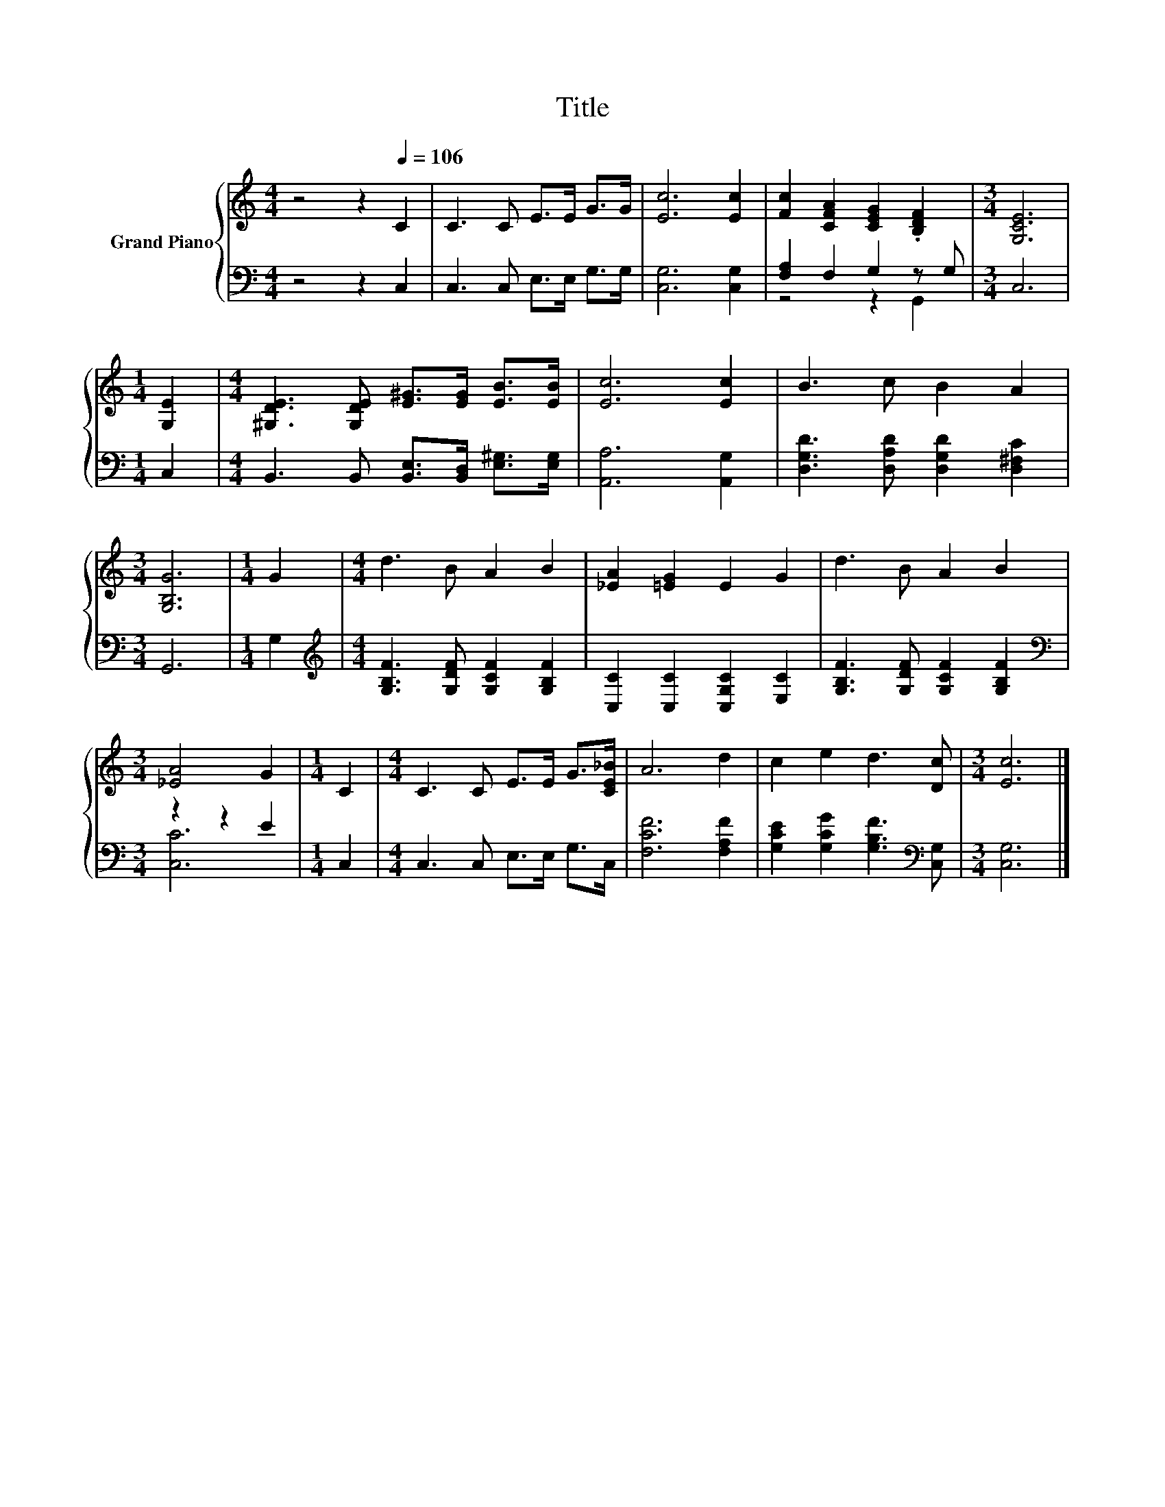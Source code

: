 X:1
T:Title
%%score { 1 | ( 2 3 ) }
L:1/8
M:4/4
K:C
V:1 treble nm="Grand Piano"
V:2 bass 
V:3 bass 
V:1
 z4 z2[Q:1/4=106] C2 | C3 C E>E G>G | [Ec]6 [Ec]2 | [Fc]2 [CFA]2 [CEG]2 .[B,DF]2 |[M:3/4] [G,CE]6 | %5
[M:1/4] [G,E]2 |[M:4/4] [^G,DE]3 [G,DE] [E^G]>[EG] [EB]>[EB] | [Ec]6 [Ec]2 | B3 c B2 A2 | %9
[M:3/4] [G,B,G]6 |[M:1/4] G2 |[M:4/4] d3 B A2 B2 | [_EA]2 [=EG]2 E2 G2 | d3 B A2 B2 | %14
[M:3/4] [_EA]4 G2 |[M:1/4] C2 |[M:4/4] C3 C E>E G>[CE_B] | A6 d2 | c2 e2 d3 [Dc] |[M:3/4] [Ec]6 |] %20
V:2
 z4 z2 C,2 | C,3 C, E,>E, G,>G, | [C,G,]6 [C,G,]2 | [F,A,]2 F,2 G,2 z G, |[M:3/4] C,6 | %5
[M:1/4] C,2 |[M:4/4] B,,3 B,, [B,,E,]>[B,,D,] [E,^G,]>[E,G,] | [A,,A,]6 [A,,G,]2 | %8
 [D,G,D]3 [D,A,D] [D,G,D]2 [D,^F,C]2 |[M:3/4] G,,6 |[M:1/4] G,2 | %11
[M:4/4][K:treble] [G,B,F]3 [G,DF] [G,CF]2 [G,B,F]2 | [C,C]2 [C,C]2 [C,G,C]2 [E,C]2 | %13
 [G,B,F]3 [G,DF] [G,CF]2 [G,B,F]2 |[M:3/4][K:bass] z2 z2 E2 |[M:1/4] C,2 | %16
[M:4/4] C,3 C, E,>E, G,>C, | [F,CF]6 [F,A,F]2 | [G,CE]2 [G,CG]2 [G,B,F]3[K:bass] [C,G,] | %19
[M:3/4] [C,G,]6 |] %20
V:3
 x8 | x8 | x8 | z4 z2 G,,2 |[M:3/4] x6 |[M:1/4] x2 |[M:4/4] x8 | x8 | x8 |[M:3/4] x6 |[M:1/4] x2 | %11
[M:4/4][K:treble] x8 | x8 | x8 |[M:3/4][K:bass] [C,C]6 |[M:1/4] x2 |[M:4/4] x8 | x8 | %18
 x7[K:bass] x |[M:3/4] x6 |] %20


